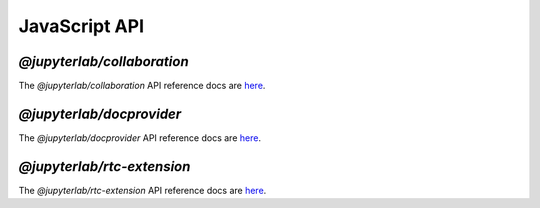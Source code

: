 .. Copyright (c) Jupyter Development Team.
.. Distributed under the terms of the Modified BSD License.

JavaScript API
==============

`@jupyterlab/collaboration`
---------------------------
The `@jupyterlab/collaboration` API reference docs are `here <./api/collaboration/index.html>`__.

`@jupyterlab/docprovider`
-------------------------
The `@jupyterlab/docprovider` API reference docs are `here <./api/docprovider/index.html>`__.

`@jupyterlab/rtc-extension`
---------------------------
The `@jupyterlab/rtc-extension` API reference docs are `here <./api/rtc-extension/index.html>`__.
